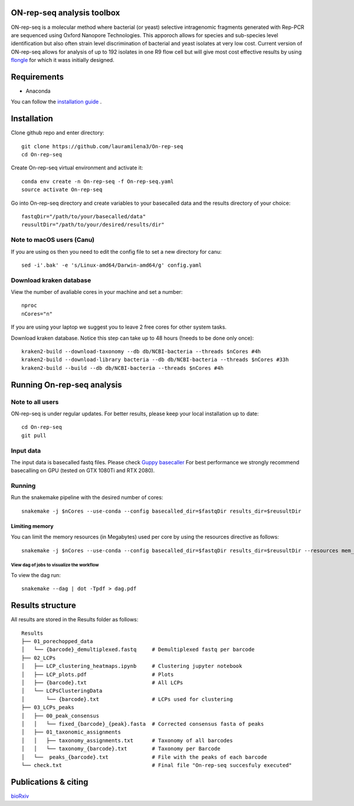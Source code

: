 ON-rep-seq analysis toolbox
===========================
ON-rep-seq is a molecular method where bacterial (or yeast) selective intragenomic fragments generated with Rep-PCR are sequenced using Oxford Nanopore Technologies.
This apporoch allows for species and sub-species level identification but also often strain level discrimination of bacterial and yeast isolates at very low cost. 
Current version of ON-rep-seq allows for analysis of up to 192 isolates in one R9 flow cell but will give most cost effective results by using `flongle <https://nanoporetech.com/products/flongle>`_ for which it wass initially designed. 



Requirements
============

- Anaconda

You can follow the `installation guide <https://docs.anaconda.com/anaconda/install/>`_ .

Installation
============

Clone github repo and enter directory::
   
   git clone https://github.com/lauramilena3/On-rep-seq
   cd On-rep-seq

Create On-rep-seq virtual environment and activate it::
   
   conda env create -n On-rep-seq -f On-rep-seq.yaml
   source activate On-rep-seq

Go into On-rep-seq directory and create variables to your 
basecalled data and the results directory of your choice::
   
   fastqDir="/path/to/your/basecalled/data"
   reusultDir="/path/to/your/desired/results/dir"

Note to macOS users (Canu) 
--------------------------
If you are using os then you need to edit the config file to set a new directory for canu::
   
   sed -i'.bak' -e 's/Linux-amd64/Darwin-amd64/g' config.yaml

Download kraken database
------------------------

View the number of avaliable cores in your machine and set a number::
   
   nproc
   nCores="n"

If you are using your laptop we suggest you to leave 2 free cores
for other system tasks. 

Download kraken database. Notice this step can take up to 48 hours (!needs to be done only once)::

   
   kraken2-build --download-taxonomy --db db/NCBI-bacteria --threads $nCores #4h
   kraken2-build --download-library bacteria --db db/NCBI-bacteria --threads $nCores #33h
   kraken2-build --build --db db/NCBI-bacteria --threads $nCores #4h


Running On-rep-seq analysis
===========================

Note to all users
-----------------

ON-rep-seq is under regular updates. For better results, please keep your local installation up to date::
   
   cd On-rep-seq
   git pull

Input data
----------

The input data is basecalled fastq files. Please check `Guppy basecaller  <https://community.nanoporetech.com/downloads>`_ 
For best performance we strongly recommend basecalling on GPU (tested on GTX 1080Ti and RTX 2080). 
 
Running
-------

Run the snakemake pipeline with the desired number of cores::
   
   snakemake -j $nCores --use-conda --config basecalled_dir=$fastqDir results_dir=$reusultDir

Limiting memory
...............

You can limit the memory resources  (in Megabytes) used per core by using the resources directive as follows::
   
   snakemake -j $nCores --use-conda --config basecalled_dir=$fastqDir results_dir=$reusultDir --resources mem_mb=$max_mem


View dag of jobs to visualize the workflow 
++++++++++++++++++++++++++++++++++++++++++

To view the dag run::

   snakemake --dag | dot -Tpdf > dag.pdf


Results structure 
=================

All results are stored in the Results folder as follows::

   Results
   ├── 01_porechopped_data                
   │   └── {barcode}_demultiplexed.fastq     # Demultiplexed fastq per barcode
   ├── 02_LCPs
   │   ├── LCP_clustering_heatmaps.ipynb     # Clustering jupyter notebook
   │   ├── LCP_plots.pdf                     # Plots 
   │   ├── {barcode}.txt                     # All LCPs
   │   └── LCPsClusteringData                
   │       └── {barcode}.txt                 # LCPs used for clustering
   ├── 03_LCPs_peaks                      
   │   ├── 00_peak_consensus              
   │   │   └── fixed_{barcode}_{peak}.fasta  # Corrected consensus fasta of peaks
   │   ├── 01_taxonomic_assignments          
   │   │   ├── taxonomy_assignments.txt      # Taxonomy of all barcodes
   │   │   └── taxonomy_{barcode}.txt        # Taxonomy per Barcode
   │   └──  peaks_{barcode}.txt              # File with the peaks of each barcode
   └── check.txt                             # Final file "On-rep-seq succesfuly executed"


Publications & citing
=====================
`bioRxiv <https://www.biorxiv.org/content/10.1101/402156v1>`_ 




